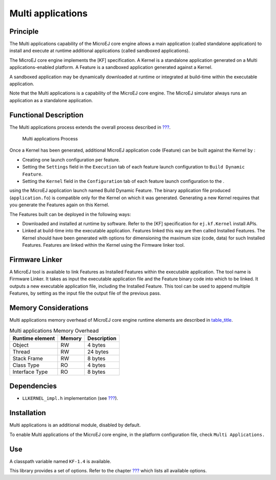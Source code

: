 .. _core-multiapp:

==================
Multi applications
==================


Principle
=========

The Multi applications capability of the MicroEJ core engine allows a
main application (called standalone application) to install and execute
at runtime additional applications (called sandboxed applications).

The MicroEJ core engine implements the [KF] specification. A Kernel is a
standalone application generated on a Multi applications-enabled
platform. A Feature is a sandboxed application generated against a
Kernel.

A sandboxed application may be dynamically downloaded at runtime or
integrated at build-time within the executable application.

Note that the Multi applications is a capability of the MicroEJ core
engine. The MicroEJ simulator always runs an application as a standalone
application.


Functional Description
======================

The Multi applications process extends the overall process described in
`??? <#processOverviewId>`__.

.. figure:: images/process-multiapp-overview.png
   :alt: Multi applications Process
   :width: 50.0%

   Multi applications Process

Once a Kernel has been generated, additional MicroEJ application code
(Feature) can be built against the Kernel by :

-  Creating one launch configuration per feature.

-  Setting the ``Settings`` field in the ``Execution`` tab of each
   feature launch configuration to ``Build Dynamic Feature``.

-  Setting the ``Kernel`` field in the ``Configuration`` tab of each
   feature launch configuration to the .

using the MicroEJ application launch named Build Dynamic Feature. The
binary application file produced (``application.fo``) is compatible only
for the Kernel on which it was generated. Generating a new Kernel
requires that you generate the Features again on this Kernel.

The Features built can be deployed in the following ways:

-  Downloaded and installed at runtime by software. Refer to the [KF]
   specification for ``ej.kf.Kernel`` install APIs.

-  Linked at build-time into the executable application. Features linked
   this way are then called Installed Features. The Kernel should have
   been generated with options for dimensioning the maximum size (code,
   data) for such Installed Features. Features are linked within the
   Kernel using the Firmware linker tool.


Firmware Linker
===============

A MicroEJ tool is available to link Features as Installed Features
within the executable application. The tool name is Firmware Linker. It
takes as input the executable application file and the Feature binary
code into which to be linked. It outputs a new executable application
file, including the Installed Feature. This tool can be used to append
multiple Features, by setting as the input file the output file of the
previous pass.


Memory Considerations
=====================

Multi applications memory overhead of MicroEJ core engine runtime
elements are described in `table_title <#kf-overhead>`__.

.. table:: Multi applications Memory Overhead

   +-----------+-----------+-----------------------------------------------+
   | Runtime   | Memory    | Description                                   |
   | element   |           |                                               |
   +===========+===========+===============================================+
   | Object    | RW        | 4 bytes                                       |
   +-----------+-----------+-----------------------------------------------+
   | Thread    | RW        | 24 bytes                                      |
   +-----------+-----------+-----------------------------------------------+
   | Stack     | RW        | 8 bytes                                       |
   | Frame     |           |                                               |
   +-----------+-----------+-----------------------------------------------+
   | Class     | RO        | 4 bytes                                       |
   | Type      |           |                                               |
   +-----------+-----------+-----------------------------------------------+
   | Interface | RO        | 8 bytes                                       |
   | Type      |           |                                               |
   +-----------+-----------+-----------------------------------------------+


Dependencies
============

-  ``LLKERNEL_impl.h`` implementation (see `??? <#LLKF-API-SECTION>`__).


Installation
============

Multi applications is an additional module, disabled by default.

To enable Multi applications of the MicroEJ core engine, in the platform
configuration file, check ``Multi Applications.``


Use
===

A classpath variable named ``KF-1.4`` is available.

This library provides a set of options. Refer to the chapter
`??? <#workbenchLaunchOptions>`__ which lists all available options.
